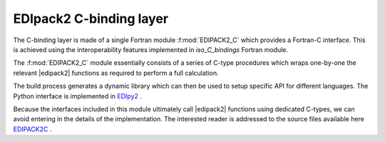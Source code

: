 .. _edipack2_cbinding:

EDIpack2 C-binding layer
=================================================================

The C-binding layer is made of a single Fortran module
:f:mod:`EDIPACK2_C`  which provides a Fortran-C 
interface. This is achieved using the interoperability features
implemented in `iso_C_bindings` Fortran module.

The :f:mod:`EDIPACK2_C` module essentially consists of a series of
C-type procedures which wraps one-by-one the relevant |edipack2|
functions as required to perform a full calculation.  

The build process generates a dynamic library which can then be used
to setup specific API for different languages. The Python interface is
implemented in EDIpy2_ . 

Because the interfaces included in this module ultimately call
|edipack2| functions using dedicated C-types, we can avoid entering in
the details of the implementation.
The interested reader is addressed to the source files available here
EDIPACK2C_ .



.. _EDIPACK2C: https://github.com/EDIpack/EDIpack2.0/tree/detach_rdmft/c_bindings   
.. _EDIpy2: https://github.com/edipack/EDIpy2.0
